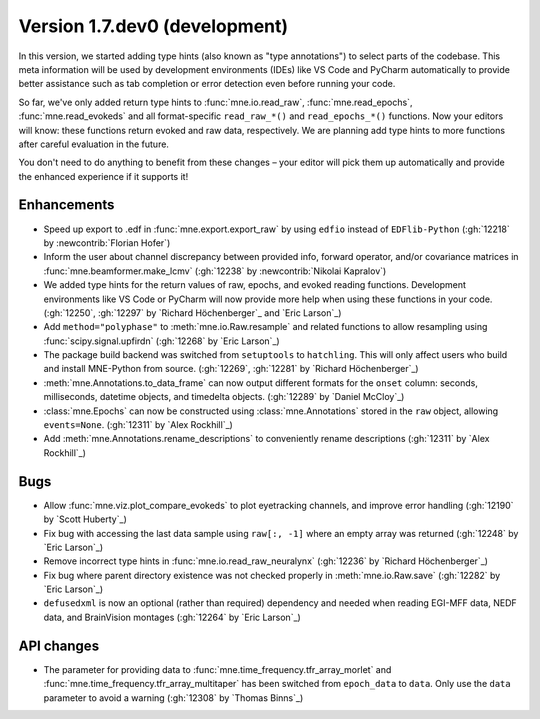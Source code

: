 .. NOTE: we use cross-references to highlight new functions and classes.
   Please follow the examples below like :func:`mne.stats.f_mway_rm`, so the
   whats_new page will have a link to the function/class documentation.

.. NOTE: there are 3 separate sections for changes, based on type:
   - "Enhancements" for new features
   - "Bugs" for bug fixes
   - "API changes" for backward-incompatible changes

.. NOTE: changes from first-time contributors should be added to the TOP of
   the relevant section (Enhancements / Bugs / API changes), and should look
   like this (where xxxx is the pull request number):

       - description of enhancement/bugfix/API change (:gh:`xxxx` by
         :newcontrib:`Firstname Lastname`)

   Also add a corresponding entry for yourself in doc/changes/names.inc

.. _current:

Version 1.7.dev0 (development)
------------------------------

In this version, we started adding type hints (also known as "type annotations") to select parts of the codebase.
This meta information will be used by development environments (IDEs) like VS Code and PyCharm automatically to provide
better assistance such as tab completion or error detection even before running your code.

So far, we've only added return type hints to :func:`mne.io.read_raw`, :func:`mne.read_epochs`, :func:`mne.read_evokeds` and
all format-specific ``read_raw_*()`` and ``read_epochs_*()`` functions. Now your editors will know:
these functions return evoked and raw data, respectively. We are planning add type hints to more functions after careful
evaluation in the future.

You don't need to do anything to benefit from these changes – your editor will pick them up automatically and provide the
enhanced experience if it supports it!

Enhancements
~~~~~~~~~~~~
- Speed up export to .edf in :func:`mne.export.export_raw` by using ``edfio`` instead of ``EDFlib-Python`` (:gh:`12218` by :newcontrib:`Florian Hofer`)
- Inform the user about channel discrepancy between provided info, forward operator, and/or covariance matrices in :func:`mne.beamformer.make_lcmv` (:gh:`12238` by :newcontrib:`Nikolai Kapralov`)
- We added type hints for the return values of raw, epochs, and evoked reading functions. Development environments like VS Code or PyCharm will now provide more help when using these functions in your code. (:gh:`12250`, :gh:`12297` by `Richard Höchenberger`_ and `Eric Larson`_)
- Add ``method="polyphase"`` to :meth:`mne.io.Raw.resample` and related functions to allow resampling using :func:`scipy.signal.upfirdn` (:gh:`12268` by `Eric Larson`_)
- The package build backend was switched from ``setuptools`` to ``hatchling``. This will only affect users who build and install MNE-Python from source. (:gh:`12269`, :gh:`12281` by `Richard Höchenberger`_)
- :meth:`mne.Annotations.to_data_frame` can now output different formats for the ``onset`` column: seconds, milliseconds, datetime objects, and timedelta objects. (:gh:`12289` by `Daniel McCloy`_)
- :class:`mne.Epochs` can now be constructed using :class:`mne.Annotations` stored in the ``raw`` object, allowing ``events=None``. (:gh:`12311` by `Alex Rockhill`_)
- Add :meth:`mne.Annotations.rename_descriptions` to conveniently rename descriptions (:gh:`12311` by `Alex Rockhill`_)

Bugs
~~~~
- Allow :func:`mne.viz.plot_compare_evokeds` to plot eyetracking channels, and improve error handling (:gh:`12190` by `Scott Huberty`_)
- Fix bug with accessing the last data sample using ``raw[:, -1]`` where an empty array was returned (:gh:`12248` by `Eric Larson`_)
- Remove incorrect type hints in :func:`mne.io.read_raw_neuralynx` (:gh:`12236` by `Richard Höchenberger`_)
- Fix bug where parent directory existence was not checked properly in :meth:`mne.io.Raw.save` (:gh:`12282` by `Eric Larson`_)
- ``defusedxml`` is now an optional (rather than required) dependency and needed when reading EGI-MFF data, NEDF data, and BrainVision montages (:gh:`12264` by `Eric Larson`_)

API changes
~~~~~~~~~~~
- The parameter for providing data to :func:`mne.time_frequency.tfr_array_morlet` and :func:`mne.time_frequency.tfr_array_multitaper` has been switched from ``epoch_data`` to ``data``. Only use the ``data`` parameter to avoid a warning (:gh:`12308` by `Thomas Binns`_)
